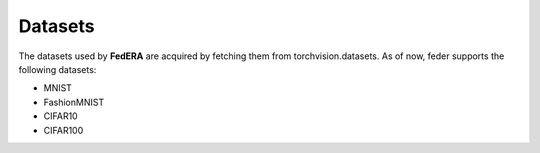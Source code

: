 .. _dataset:

*********
Datasets
*********

The datasets used by **FedERA** are acquired by fetching them from torchvision.datasets. As of now, feder supports the following datasets:

* MNIST
* FashionMNIST
* CIFAR10
* CIFAR100

